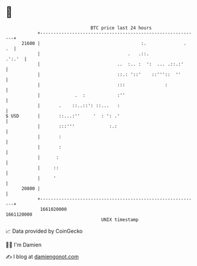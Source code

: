 * 👋

#+begin_example
                                   BTC price last 24 hours                    
               +------------------------------------------------------------+ 
         21600 |                                      :.              .  .  | 
               |                                 .   .::.            .':.'  | 
               |                             ..  :.. :  ':  ... .::.:'      | 
               |                             ::.: '::'    ::'''::  ''       | 
               |                             :::               :            | 
               |             .  :            :''                            | 
               |       .    ::..::': ::...   :                              | 
   $ USD       |       ::...:''     '  : ': .'                              | 
               |       :::'''             :.:                               | 
               |       :                                                    | 
               |       :                                                    | 
               |      :                                                     | 
               |     ::                                                     | 
               |     '                                                      | 
         20800 |                                                            | 
               +------------------------------------------------------------+ 
                1661020000                                        1661120000  
                                       UNIX timestamp                         
#+end_example
📈 Data provided by CoinGecko

🧑‍💻 I'm Damien

✍️ I blog at [[https://www.damiengonot.com][damiengonot.com]]
